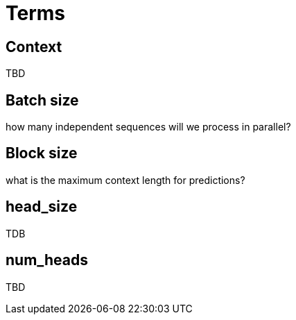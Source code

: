 = Terms

[[context]]
== Context

TBD



[[batch_size]]
== Batch size

how many independent sequences will we process in parallel?


[[block_size]]
== Block size
what is the maximum context length for predictions?


[[head_size]]
== head_size
TDB

[[num_heads]]
== num_heads
TBD